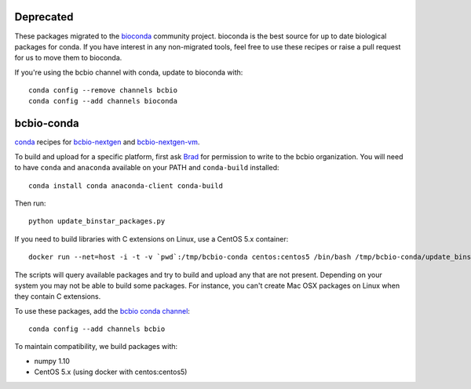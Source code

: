 Deprecated
----------

These packages migrated to the `bioconda
<https://github.com/bioconda/bioconda-recipes>`_ community project. bioconda is
the best source for up to date biological packages for conda. If you have
interest in any non-migrated tools, feel free to use these recipes
or raise a pull request for us to move them to bioconda.

If you're using the bcbio channel with conda, update to bioconda with::

    conda config --remove channels bcbio
    conda config --add channels bioconda

bcbio-conda
-----------

`conda <http://conda.pydata.org/docs/>`_ recipes for `bcbio-nextgen
<https://github.com/chapmanb/bcbio-nextgen>`_ and `bcbio-nextgen-vm
<https://github.com/chapmanb/bcbio-nextgen-vm>`_.

To build and upload for a specific platform, first ask
`Brad <http://github.com/chapmanb>`_ for permission to write to the
bcbio organization. You will need to have ``conda`` and ``anaconda`` available on
your PATH and ``conda-build`` installed::

  conda install conda anaconda-client conda-build

Then run::

  python update_binstar_packages.py

If you need to build libraries with C extensions on Linux, use a CentOS 5.x
container::

  docker run --net=host -i -t -v `pwd`:/tmp/bcbio-conda centos:centos5 /bin/bash /tmp/bcbio-conda/update_binstar_packages_docker.sh

The scripts will query available packages and try to build and upload any that
are not present. Depending on your system you may not be able to build some
packages.  For instance, you can't create Mac OSX packages on Linux when they
contain C extensions.

To use these packages, add the `bcbio conda channel
<https://anaconda.org/bcbio>`_::

  conda config --add channels bcbio

To maintain compatibility, we build packages with:

- numpy 1.10
- CentOS 5.x (using docker with centos:centos5)
